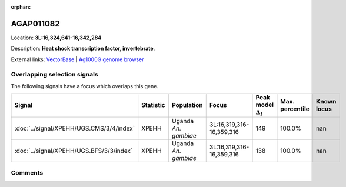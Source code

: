 :orphan:



AGAP011082
==========

Location: **3L:16,324,641-16,342,284**



Description: **Heat shock transcription factor, invertebrate**.

External links:
`VectorBase <https://www.vectorbase.org/Anopheles_gambiae/Gene/Summary?g=AGAP011082>`_ |
`Ag1000G genome browser <https://www.malariagen.net/apps/ag1000g/phase1-AR3/index.html?genome_region=3L:16324641-16342284#genomebrowser>`_





Overlapping selection signals
-----------------------------

The following signals have a focus which overlaps this gene.

.. cssclass:: table-hover
.. list-table::
    :widths: auto
    :header-rows: 1

    * - Signal
      - Statistic
      - Population
      - Focus
      - Peak model :math:`\Delta_{i}`
      - Max. percentile
      - Known locus
    * - :doc:`../signal/XPEHH/UGS.CMS/3/4/index`
      - XPEHH
      - Uganda *An. gambiae*
      - 3L:16,319,316-16,359,316
      - 149
      - 100.0%
      - nan
    * - :doc:`../signal/XPEHH/UGS.BFS/3/3/index`
      - XPEHH
      - Uganda *An. gambiae*
      - 3L:16,319,316-16,359,316
      - 138
      - 100.0%
      - nan
    






Comments
--------


.. raw:: html

    <div id="disqus_thread"></div>
    <script>
    
    var disqus_config = function () {
        this.page.identifier = '/gene/AGAP011082';
    };
    
    (function() { // DON'T EDIT BELOW THIS LINE
    var d = document, s = d.createElement('script');
    s.src = 'https://agam-selection-atlas.disqus.com/embed.js';
    s.setAttribute('data-timestamp', +new Date());
    (d.head || d.body).appendChild(s);
    })();
    </script>
    <noscript>Please enable JavaScript to view the <a href="https://disqus.com/?ref_noscript">comments.</a></noscript>


